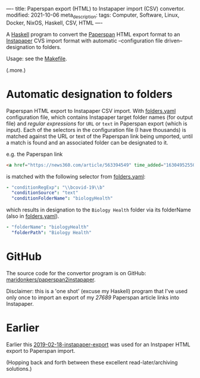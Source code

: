 ----
title: Paperspan export (HTML) to Instapaper import (CSV) convertor.
modified: 2021-10-06
meta_description: 
tags: Computer, Software, Linux, Docker, NixOS, Haskell, CSV, HTML
----

A [[https://haskell.org][Haskell]] program to convert the [[https://www.paperspan.com][Paperspan]] HTML export format to an [[https://instapaper.com][Instapaper]] CVS import format with automatic --configuration file driven-- designation to folders.

Usage: see the [[https://github.com/maridonkers/paperspan2instapaper/blob/master/Makefile][Makefile]].

(.more.)

* Automatic designation to folders

Paperspan HTML export to Instapaper CSV import. With [[https://github.com/maridonkers/paperspan2instapaper/blob/master/folders-example.yaml][folders.yaml]]
configuration file, which contains Instapaper target folder names (for
output file) and /regular expressions/ for =URL= or =text= in Paperspan
export (which is input). Each of the selectors in the configuration file (I have thousands) is matched against the URL or text of the Paperspan link being umported, until a match is found and an associated folder can be designated to it.

e.g. the Paperspan link

#+BEGIN_SRC html
<a href="https://news360.com/article/563394549" time_added="1630495255000">Stop prescribing hydroxychloroquine for Covid-19, warn researchers | Stop News – India TV</a>
#+END_SRC

is matched with the following selector from [[https://github.com/maridonkers/paperspan2instapaper/blob/master/folders-example.yaml][folders.yaml]]:

#+BEGIN_SRC yaml
  - "conditionRegExp": "\\bcovid-19\\b"
    "conditionSource": "text"
    "conditionFolderName": "biologyHealth"
#+END_SRC

which results in designation to the =Biology Health= folder via its folderName (also in [[https://github.com/maridonkers/paperspan2instapaper/blob/master/folders-example.yaml][folders.yaml]]).

#+BEGIN_SRC yaml
  - "folderName": "biologyHealth"
    "folderPath": "Biology Health"
#+END_SRC

* GitHub

  The source code for the convertor program is on GitHub: [[https://github.com/maridonkers/paperspan2instapaper][maridonkers/paperspan2instapaper]].

Disclaimer: this is a 'one shot' (excuse my Haskell) program that I've used only once to import an export of my /27689/ Paperspan article links into Instapaper.

* Earlier
  Earlier this [[https://photonsphere.org/posts/2019-02-18-instapaper-export.html][2019-02-18-instapaper-export]] was used for an Instpaper HTML export to Paperspan import.

  (Hopping back and forth between these excellent read-later/archiving solutions.)
